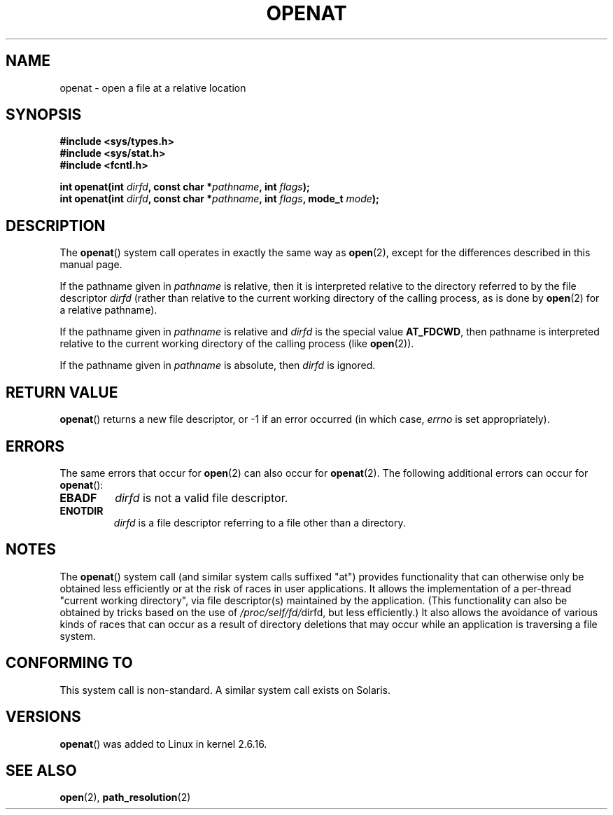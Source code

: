 .\" Hey Emacs! This file is -*- nroff -*- source.
.\"
.\" This manpage is Copyright (C) 2006, Michael Kerrisk
.\"
.\" Permission is granted to make and distribute verbatim copies of this
.\" manual provided the copyright notice and this permission notice are
.\" preserved on all copies.
.\"
.\" Permission is granted to copy and distribute modified versions of this
.\" manual under the conditions for verbatim copying, provided that the
.\" entire resulting derived work is distributed under the terms of a
.\" permission notice identical to this one.
.\" 
.\" Since the Linux kernel and libraries are constantly changing, this
.\" manual page may be incorrect or out-of-date.  The author(s) assume no
.\" responsibility for errors or omissions, or for damages resulting from
.\" the use of the information contained herein.  The author(s) may not
.\" have taken the same level of care in the production of this manual,
.\" which is licensed free of charge, as they might when working
.\" professionally.
.\" 
.\" Formatted or processed versions of this manual, if unaccompanied by
.\" the source, must acknowledge the copyright and authors of this work.
.\"
.\"
.TH OPENAT 2 2006-03-06 "Linux 2.6.16" "Linux Programmer's Manual"
.SH NAME
openat \- open a file at a relative location
.SH SYNOPSIS
.nf
.B #include <sys/types.h>
.B #include <sys/stat.h>
.B #include <fcntl.h>
.sp
.BI "int openat(int " dirfd ", const char *" pathname ", int " flags );
.BI "int openat(int " dirfd ", const char *" pathname ", int " flags \
", mode_t " mode );
.fi
.SH DESCRIPTION
The
.BR openat ()
system call operates in exactly the same way as
.BR open (2),
except for the differences described in this manual page.

If the pathname given in 
.I pathname
is relative, then it is interpreted relative to the directory
referred to by the file descriptor
.IR dirfd 
(rather than relative to the current working directory of 
the calling process, as is done by
.BR open (2)
for a relative pathname).

If the pathname given in 
.I pathname
is relative and 
.I dirfd
is the special value
.BR AT_FDCWD ,
then pathname is interpreted relative to the current working 
directory of the calling process (like
.BR open (2)).

If the pathname given in
.IR pathname
is absolute, then 
.I dirfd 
is ignored.
.SH "RETURN VALUE"
.BR openat () 
returns a new file descriptor, or \-1 if an error occurred
(in which case,
.I errno
is set appropriately).
.SH ERRORS
The same errors that occur for
.BR open (2)
can also occur for
.BR openat (2).
The following additional errors can occur for 
.BR openat ():
.TP
.B EBADF
.I dirfd
is not a valid file descriptor.
.TP
.B ENOTDIR
.I dirfd
is a file descriptor referring to a file other than a directory.
.SH NOTES
The 
.BR openat ()
system call (and similar system calls suffixed "at")
provides functionality that can otherwise only be obtained 
less efficiently or at the risk of races in user applications.
It allows the implementation of a per-thread "current working 
directory", via file descriptor(s) maintained by the application.
(This functionality can also be obtained by tricks based
on the use of
.IR /proc/self/fd/ dirfd, 
but less efficiently.)
It also allows the avoidance of various kinds of races that can occur 
as a result of directory deletions that may occur while an application 
is traversing a file system.
.SH "CONFORMING TO"
This system call is non-standard.  
A similar system call exists on Solaris.
.\" The 'at' suffix in Solaris is actually double sensed.  It
.\" primarily referred to "extended *at*tributes", which are
.\" handled by Solaris' O_XATTR flag, but was also intended
.\" to refer to the notion of "at a relative location".
.SH VERSIONS
.BR openat ()
was added to Linux in kernel 2.6.16.
.SH "SEE ALSO"
.BR open (2),
.BR path_resolution (2)
